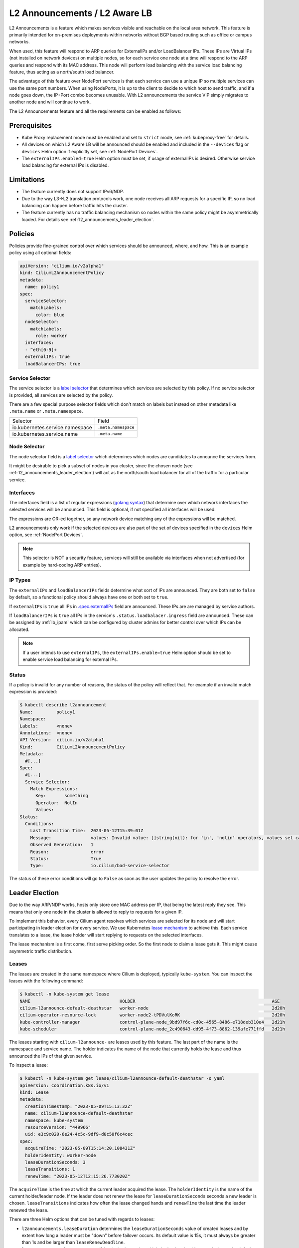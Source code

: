 .. only:: not (epub or latex or html)

    WARNING: You are looking at unreleased Cilium documentation.
    Please use the official rendered version released here:
    https://docs.cilium.io

.. _l2_announcements:

************************************
L2 Announcements / L2 Aware LB
************************************

L2 Announcements is a feature which makes services visible and reachable on 
the local area network. This feature is primarily intended for on-premises
deployments within networks without BGP based routing such as office or 
campus networks.

When used, this feature will respond to ARP queries for ExternalIPs and/or 
LoadBalancer IPs. These IPs are Virtual IPs (not installed on network 
devices) on multiple nodes, so for each service one node at a time will respond
to the ARP queries and respond with its MAC address. This node will perform 
load balancing with the service load balancing feature, thus acting as a 
north/south load balancer.

The advantage of this feature over NodePort services is that each service can
use a unique IP so multiple services can use the same port numbers. When using 
NodePorts, it is up to the client to decide to which host to send traffic, and if a node
goes down, the IP+Port combo becomes unusable. With L2 announcements the service
VIP simply migrates to another node and will continue to work.

The L2 Announcements feature and all the requirements can be enabled as follows:

.. tabs::
    .. group-tab:: Helm

        .. parsed-literal::

            $ helm upgrade cilium |CHART_RELEASE| \\
               --namespace kube-system \\
               --reuse-values \\
               --set l2announcements.enabled=true \\
               --set kubeProxyReplacement=strict \\
               --set k8sServiceHost=${API_SERVER_IP} \\
               --set k8sServicePort=${API_SERVER_PORT}
               

    .. group-tab:: ConfigMap

        .. code-block:: yaml

            enable-l2-announcements: true
            kube-proxy-replacement: strict

Prerequisites
#############

* Kube Proxy replacement mode must be enabled and set to ``strict`` mode, see :ref:`kubeproxy-free` for details.

* All devices on which L2 Aware LB will be announced should be enabled and included in the 
  ``--devices`` flag or ``devices`` Helm option if explicitly set, see :ref:`NodePort Devices`.

* The ``externalIPs.enabled=true`` Helm option must be set, if usage of externalIPs
  is desired. Otherwise service load balancing for external IPs is disabled.

Limitations
###########

* The feature currently does not support IPv6/NDP.

* Due to the way L3->L2 translation protocols work, one node receives all 
  ARP requests for a specific IP, so no load balancing can happen before traffic hits the cluster.

* The feature currently has no traffic balancing mechanism so nodes within the
  same policy might be asymmetrically loaded. For details see :ref:`l2_announcements_leader_election`.

Policies
########

Policies provide fine-grained control over which services should be announced,
where, and how. This is an example policy using all optional fields:

.. code-block:: yaml

    apiVersion: "cilium.io/v2alpha1"
    kind: CiliumL2AnnouncementPolicy
    metadata:
      name: policy1
    spec:
      serviceSelector:
        matchLabels:
          color: blue
      nodeSelector:
        matchLabels:
          role: worker
      interfaces:
      - ^eth[0-9]+
      externalIPs: true
      loadBalancerIPs: true  

Service Selector
----------------

The service selector is a `label selector <https://kubernetes.io/docs/concepts/overview/working-with-objects/labels/>`__ 
that determines which services are selected by this policy. If no service 
selector is provided, all services are selected by the policy.

There are a few special purpose selector fields which don't match on labels but
instead on other metadata like ``.meta.name`` or ``.meta.namespace``.

=============================== ===================
Selector                        Field
------------------------------- -------------------
io.kubernetes.service.namespace ``.meta.namespace``
io.kubernetes.service.name      ``.meta.name``
=============================== ===================

Node Selector
-------------

The node selector field is a `label selector <https://kubernetes.io/docs/concepts/overview/working-with-objects/labels/>`__
which determines which nodes are candidates to announce the services from.

It might be desirable to pick a subset of nodes in you cluster, since the chosen
node (see :ref:`l2_announcements_leader_election`) will act as the north/south
load balancer for all of the traffic for a particular service.

Interfaces
----------

The interfaces field is a list of regular expressions (`golang syntax <https://pkg.go.dev/regexp/syntax>`__)
that determine over which network interfaces the selected services will be 
announced. This field is optional, if not specified all interfaces will be used.

The expressions are OR-ed together, so any network device matching any of the 
expressions will be matched.

L2 announcements only work if the selected devices are also part of the set of 
devices specified in the ``devices`` Helm option, see :ref:`NodePort Devices`.

.. note::
    This selector is NOT a security feature, services will still be available 
    via interfaces when not advertised (for example by hard-coding ARP entries).

IP Types
--------

The ``externalIPs`` and ``loadBalancerIPs`` fields determine what sort of IPs 
are announced. They are both set to ``false`` by default, so a functional policy should always
have one or both set to ``true``.

If ``externalIPs`` is ``true`` all IPs in `.spec.externalIPs <https://kubernetes.io/docs/concepts/services-networking/service/#external-ips>`__
field are announced. These IPs are are managed by service authors.

If ``loadBalancerIPs`` is ``true`` all IPs in the service's ``.status.loadbalacer.ingress`` field
are announced. These can be assigned by :ref:`lb_ipam` which can be configured
by cluster admins for better control over which IPs can be allocated.

.. note::
    If a user intends to use ``externalIPs``, the ``externalIPs.enable=true`` 
    Helm option should be set to enable service load balancing for external IPs.

Status
------

If a policy is invalid for any number of reasons, the status of the policy will reflect that.
For example if an invalid match expression is provided:

.. code-block:: shell-session

  $ kubectl describe l2announcement 
  Name:         policy1
  Namespace:    
  Labels:       <none>
  Annotations:  <none>
  API Version:  cilium.io/v2alpha1
  Kind:         CiliumL2AnnouncementPolicy
  Metadata:
    #[...]
  Spec:
    #[...]
    Service Selector:
      Match Expressions:
        Key:       something
        Operator:  NotIn
        Values:
  Status:
    Conditions:
      Last Transition Time:  2023-05-12T15:39:01Z
      Message:               values: Invalid value: []string(nil): for 'in', 'notin' operators, values set can't be empty
      Observed Generation:   1
      Reason:                error
      Status:                True
      Type:                  io.cilium/bad-service-selector

The status of these error conditions will go to ``False`` as soon as the user 
updates the policy to resolve the error.

.. _l2_announcements_leader_election:

Leader Election
###############

Due to the way ARP/NDP works, hosts only store one MAC address per IP, that being
the latest reply they see. This means that only one node in the cluster is allowed
to reply to requests for a given IP.

To implement this behavior, every Cilium agent resolves which services are 
selected for its node and will start participating in leader election for every 
service. We use Kubernetes `lease mechanism <https://kubernetes.io/docs/concepts/architecture/leases/>`__
to achieve this. Each service translates to a lease, the lease holder will start
replying to requests on the selected interfaces.

The lease mechanism is a first come, first serve picking order. So the first 
node to claim a lease gets it. This might cause asymmetric traffic distribution.

Leases
------

The leases are created in the same namespace where Cilium is deployed, 
typically ``kube-system``. You can inspect the leases with the following command:

.. code-block:: shell-session

    $ kubectl -n kube-system get lease
    NAME                                  HOLDER                                                    AGE
    cilium-l2announce-default-deathstar   worker-node                                               2d20h
    cilium-operator-resource-lock         worker-node2-tPDVulKoRK                                   2d20h
    kube-controller-manager               control-plane-node_9bd97f6c-cd0c-4565-8486-e718deb310e4   2d21h
    kube-scheduler                        control-plane-node_2c490643-dd95-4f73-8862-139afe771ffd   2d21h

The leases starting with ``cilium-l2announce-`` are leases used by this feature.
The last part of the name is the namespace and service name. The holder indicates
the name of the node that currently holds the lease and thus announced the IPs 
of that given service.

To inspect a lease:

.. code-block:: shell-session

    $ kubectl -n kube-system get lease/cilium-l2announce-default-deathstar -o yaml
    apiVersion: coordination.k8s.io/v1
    kind: Lease
    metadata:
      creationTimestamp: "2023-05-09T15:13:32Z"
      name: cilium-l2announce-default-deathstar
      namespace: kube-system
      resourceVersion: "449966"
      uid: e3c9c020-6e24-4c5c-9df9-d0c50f6c4cec
    spec:
      acquireTime: "2023-05-09T15:14:20.108431Z"
      holderIdentity: worker-node
      leaseDurationSeconds: 3
      leaseTransitions: 1
      renewTime: "2023-05-12T12:15:26.773020Z"

The ``acquireTime`` is the time at which the current leader acquired the lease.
The ``holderIdentity`` is the name of the current holder/leader node. 
If the leader does not renew the lease for ``leaseDurationSeconds`` seconds a
new leader is chosen. ``leaseTransitions`` indicates how often the lease changed
hands and ``renewTime`` the last time the leader renewed the lease.

There are three Helm options that can be tuned with regards to leases:

* ``l2announcements.leaseDuration`` determines the ``leaseDurationSeconds`` value
  of created leases and by extent how long a leader must be "down" before 
  failover occurs. Its default value is 15s, it must always be greater than 1s
  and be larger than ``leaseRenewDeadline``.

* ``l2announcements.leaseRenewDeadline`` is the interval at which the leader 
  should renew the lease. Its default value is 5s, it must be greater than
  ``leaseRetryPeriod`` by at least 20% and is not allowed to be below ``1ns``.

* ``l2announcements.leaseRetryPeriod`` if renewing the lease fails, how long 
  should the agent wait before it tries again. Its default value is 2s, it
  must be smaller than ``leaseRenewDeadline`` by at least 20% and above ``1ns``.

.. note::
  The theoretical shortest time between failure and failover is 
  ``leaseDuration - leaseRenewDeadline`` and the longest ``leaseDuration + leaseRenewDeadline``.
  So with the default values, failover occurs between 10s and 20s.
  For the example below, these times are between 2s and 4s.

.. tabs::
    .. group-tab:: Helm

        .. parsed-literal::

            $ helm upgrade cilium |CHART_RELEASE| \\
               --namespace kube-system \\
               --reuse-values \\
               --set l2announcements.enabled=true \\
               --set kubeProxyReplacement=strict \\
               --set k8sServiceHost=${API_SERVER_IP} \\
               --set k8sServicePort=${API_SERVER_PORT} \\
               --set l2announcements.leaseDuration=3s \\
               --set l2announcements.leaseRenewDeadline=1s \\
               --set l2announcements.leaseRetryPeriod=200ms

    .. group-tab:: ConfigMap

        .. code-block:: yaml

            enable-l2-announcements: true
            kube-proxy-replacement: strict
            l2-announcements-lease-duration: 3s
            l2-announcements-renew-deadline: 1s
            l2-announcements-retry-period: 200ms

There is a trade-off between fast failure detection and CPU + network usage. 
Each service incurs a CPU and network overhead, so clusters with smaller amounts
of services can more easily afford faster failover times. Larger clusters might
need to increase parameters if the overhead is too high.

Failover
--------

When nodes participating in leader election detect that the lease holder did not
renew the lease for ``leaseDurationSeconds`` amount of seconds, they will ask
the API server to make them the new holder. The first request to be processed 
gets through and the rest are denied.

When a node becomes the leader/holder, it will send out a gratuitous ARP reply 
over all of the configured interfaces. Clients who accept these will update 
their ARP tables at once causing them to send traffic to the new leader/holder.
Not all clients accept gratuitous ARP replies since they can be used for ARP spoofing. 
Such clients might experience longer downtime then configured in the leases 
since they will only re-query via ARP when TTL in their internal tables 
has been reached.

.. note::
   Since this feature has no IPv6 support yet, only ARP messages are sent, no 
   Unsolicited Neighbor Advertisements are sent.

.. _l2_pod_announcements:

L2 Pod Announcements
####################

L2 Pod Announcements announce Pod IP addresses on the L2 network using
Gratuitous ARP replies. When enabled, the node transmits Gratuitous ARP
replies for every locally created pod, on the configured network
interface. This feature is enabled separately from the above L2
announcements feature.

To enable L2 Pod Announcements, set the following:

.. tabs::
    .. group-tab:: Helm

        .. parsed-literal::

            $ helm upgrade cilium |CHART_RELEASE| \\
               --namespace kube-system \\
               --reuse-values \\
               --set l2podAnnouncements.enabled=true \\
               --set l2podAnnouncements.interface=eth0


    .. group-tab:: ConfigMap

        .. code-block:: yaml

            enable-l2-pod-announcements: true
            l2-pod-announcements-interface: eth0

.. note::
   Since this feature has no IPv6 support yet, only ARP messages are
   sent, no Unsolicited Neighbor Advertisements are sent.
